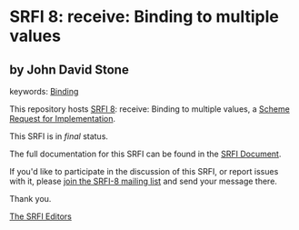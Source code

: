 * SRFI 8: receive: Binding to multiple values

** by John David Stone



keywords: [[https://srfi.schemers.org/?keywords=binding][Binding]]

This repository hosts [[https://srfi.schemers.org/srfi-8/][SRFI 8]]: receive: Binding to multiple values, a [[https://srfi.schemers.org/][Scheme Request for Implementation]].

This SRFI is in /final/ status.

The full documentation for this SRFI can be found in the [[https://srfi.schemers.org/srfi-8/srfi-8.html][SRFI Document]].

If you'd like to participate in the discussion of this SRFI, or report issues with it, please [[https://srfi.schemers.org/srfi-8/][join the SRFI-8 mailing list]] and send your message there.

Thank you.


[[mailto:srfi-editors@srfi.schemers.org][The SRFI Editors]]
